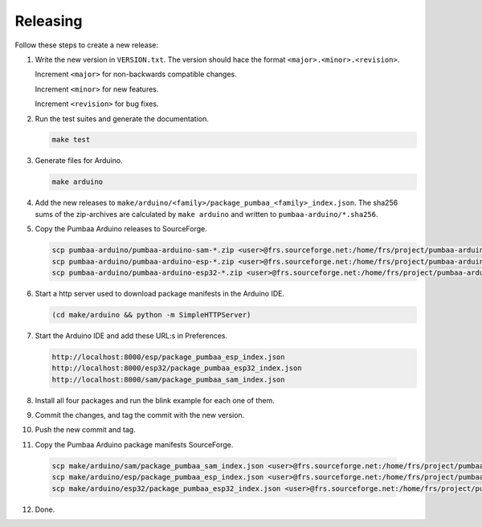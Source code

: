 Releasing
=========

Follow these steps to create a new release:

1. Write the new version in ``VERSION.txt``. The version should hace
   the format ``<major>.<minor>.<revision>``.

   Increment ``<major>`` for non-backwards compatible changes.

   Increment ``<minor>`` for new features.

   Increment ``<revision>`` for bug fixes.

2. Run the test suites and generate the documentation.

   .. code:: text

      make test

3. Generate files for Arduino.

   .. code:: text

      make arduino

4. Add the new releases to
   ``make/arduino/<family>/package_pumbaa_<family>_index.json``. The
   sha256 sums of the zip-archives are calculated by ``make arduino``
   and written to ``pumbaa-arduino/*.sha256``.

5. Copy the Pumbaa Arduino releases to SourceForge.

   .. code:: text

      scp pumbaa-arduino/pumbaa-arduino-sam-*.zip <user>@frs.sourceforge.net:/home/frs/project/pumbaa-arduino/sam
      scp pumbaa-arduino/pumbaa-arduino-esp-*.zip <user>@frs.sourceforge.net:/home/frs/project/pumbaa-arduino/esp
      scp pumbaa-arduino/pumbaa-arduino-esp32-*.zip <user>@frs.sourceforge.net:/home/frs/project/pumbaa-arduino/esp32

6. Start a http server used to download package manifests in the Arduino IDE.

   .. code:: text

      (cd make/arduino && python -m SimpleHTTPServer)

7. Start the Arduino IDE and add these URL:s in Preferences.

   .. code:: text

      http://localhost:8000/esp/package_pumbaa_esp_index.json
      http://localhost:8000/esp32/package_pumbaa_esp32_index.json
      http://localhost:8000/sam/package_pumbaa_sam_index.json

8. Install all four packages and run the blink example for each one of
   them.

9. Commit the changes, and tag the commit with the new version.

10. Push the new commit and tag.

11. Copy the Pumbaa Arduino package manifests SourceForge.

   .. code:: text

      scp make/arduino/sam/package_pumbaa_sam_index.json <user>@frs.sourceforge.net:/home/frs/project/pumbaa-arduino/sam
      scp make/arduino/esp/package_pumbaa_esp_index.json <user>@frs.sourceforge.net:/home/frs/project/pumbaa-arduino/esp
      scp make/arduino/esp32/package_pumbaa_esp32_index.json <user>@frs.sourceforge.net:/home/frs/project/pumbaa-arduino/esp32

12. Done.
